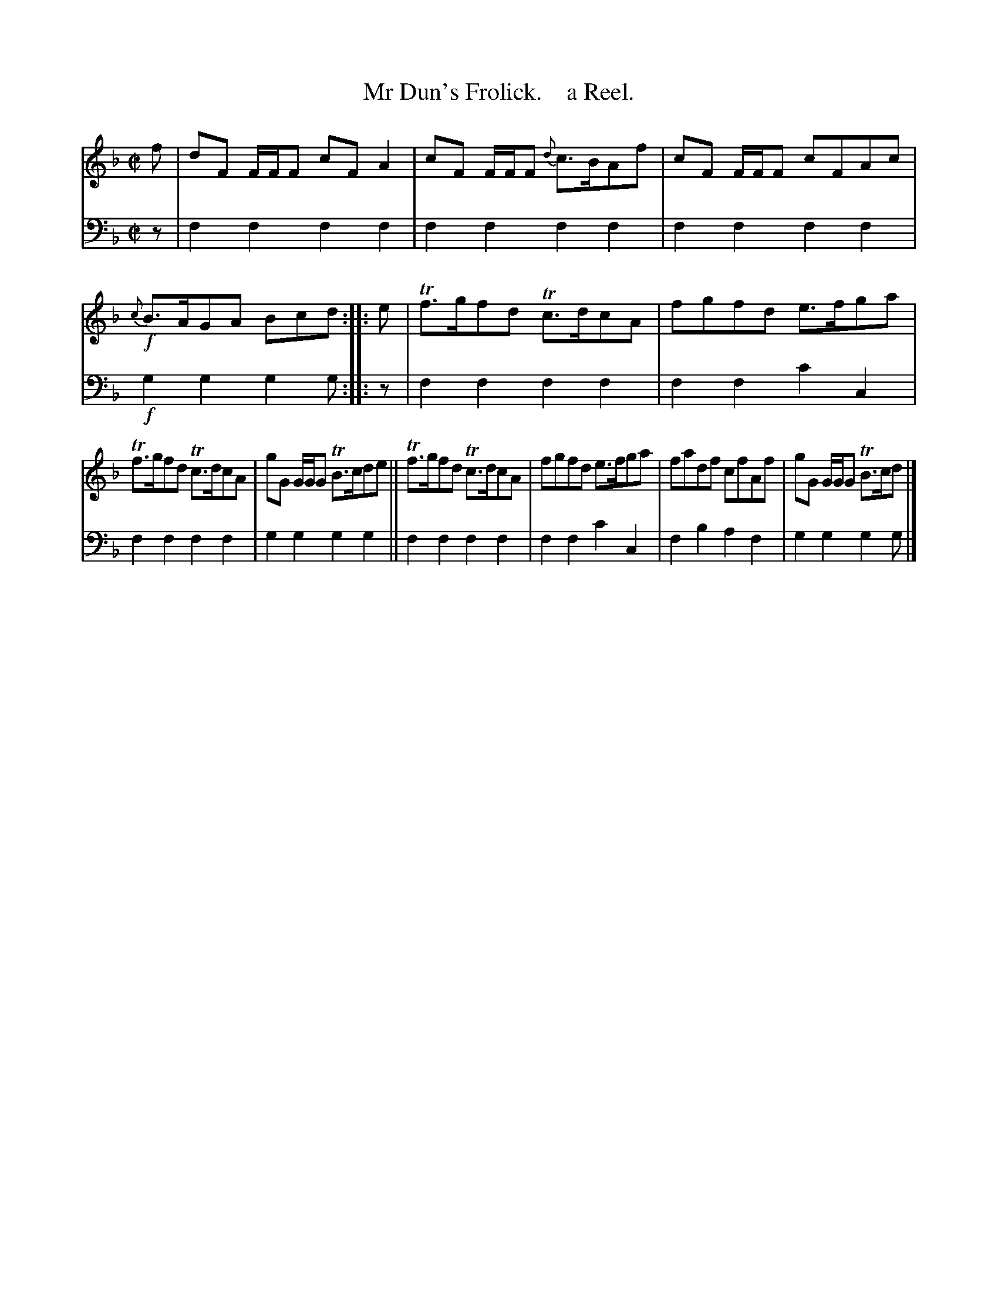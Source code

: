 X: 3133
T: Mr Dun's Frolick.    a Reel.
%R: reel
B: Niel Gow & Sons "A Third Collection of Strathspey Reels, etc." v.3 p.13 #3
Z: 2022 John Chambers <jc:trillian.mit.edu>
N: The 2nd strain has an initial repeat but no final repeat; not fixed.
N: (Pick whichever you like, for either 16 or 24 bars.)
M: C|
L: 1/8
K: F
% - - - - - - - - - -
V: 1 staves=2
f |\
dF F/F/F cF A2 | cF F/F/F {d}c>BAf | cF F/F/F cFAc | !f!{c}B>AGA Bcd :: e | Tf>gfd Tc>dcA | fgfd e>fga |
Tf>gfd Tc>dcA | gG G/G/G TB>cde || Tf>gfd Tc>dcA | fgfd e>fga | fadf cfAf | gG G/G/G TB>cd |]
% - - - - - - - - - -
% Voice 2 preserves the staff layout in the book.
V: 2 clef=bass middle=d
z | f2f2 f2f2 | f2f2 f2f2 | f2f2 f2f2 | !f!g2g2 g2g :: z | f2f2 f2f2 | f2f2 c'2c2 |
f2f2 f2f2 | g2g2 g2g2 || f2f2 f2f2 | f2f2 c'2c2 | f2b2 a2f2 | g2g2 g2g |]
